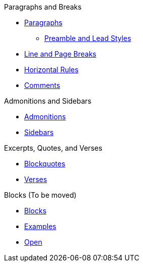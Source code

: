 .Paragraphs and Breaks
* xref:paragraph.adoc[Paragraphs]
** xref:preamble-and-lead.adoc[Preamble and Lead Styles]
* xref:line-and-page-breaks.adoc[Line and Page Breaks]
* xref:horizontal-rules.adoc[Horizontal Rules]
* xref:ROOT:comment.adoc[Comments]

.Admonitions and Sidebars
* xref:admonition.adoc[Admonitions]
* xref:sidebar.adoc[Sidebars]

.Excerpts, Quotes, and Verses
* xref:blockquote.adoc[Blockquotes]
* xref:verse.adoc[Verses]

.Blocks (To be moved)
* xref:block.adoc[Blocks]
* xref:example.adoc[Examples]
* xref:open.adoc[Open]
